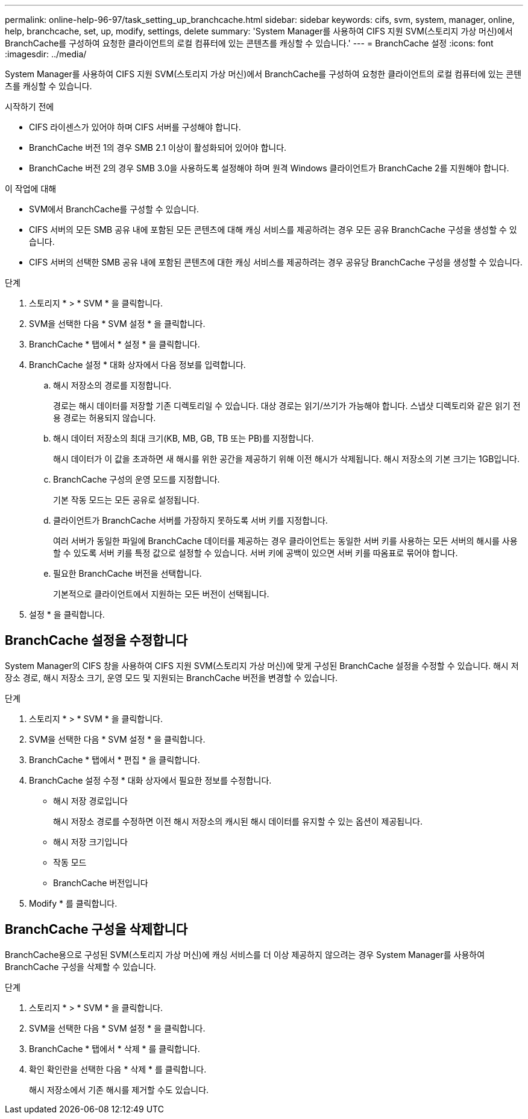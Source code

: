 ---
permalink: online-help-96-97/task_setting_up_branchcache.html 
sidebar: sidebar 
keywords: cifs, svm, system, manager, online, help, branchcache, set, up, modify, settings, delete 
summary: 'System Manager를 사용하여 CIFS 지원 SVM(스토리지 가상 머신)에서 BranchCache를 구성하여 요청한 클라이언트의 로컬 컴퓨터에 있는 콘텐츠를 캐싱할 수 있습니다.' 
---
= BranchCache 설정
:icons: font
:imagesdir: ../media/


[role="lead"]
System Manager를 사용하여 CIFS 지원 SVM(스토리지 가상 머신)에서 BranchCache를 구성하여 요청한 클라이언트의 로컬 컴퓨터에 있는 콘텐츠를 캐싱할 수 있습니다.

.시작하기 전에
* CIFS 라이센스가 있어야 하며 CIFS 서버를 구성해야 합니다.
* BranchCache 버전 1의 경우 SMB 2.1 이상이 활성화되어 있어야 합니다.
* BranchCache 버전 2의 경우 SMB 3.0을 사용하도록 설정해야 하며 원격 Windows 클라이언트가 BranchCache 2를 지원해야 합니다.


.이 작업에 대해
* SVM에서 BranchCache를 구성할 수 있습니다.
* CIFS 서버의 모든 SMB 공유 내에 포함된 모든 콘텐츠에 대해 캐싱 서비스를 제공하려는 경우 모든 공유 BranchCache 구성을 생성할 수 있습니다.
* CIFS 서버의 선택한 SMB 공유 내에 포함된 콘텐츠에 대한 캐싱 서비스를 제공하려는 경우 공유당 BranchCache 구성을 생성할 수 있습니다.


.단계
. 스토리지 * > * SVM * 을 클릭합니다.
. SVM을 선택한 다음 * SVM 설정 * 을 클릭합니다.
. BranchCache * 탭에서 * 설정 * 을 클릭합니다.
. BranchCache 설정 * 대화 상자에서 다음 정보를 입력합니다.
+
.. 해시 저장소의 경로를 지정합니다.
+
경로는 해시 데이터를 저장할 기존 디렉토리일 수 있습니다. 대상 경로는 읽기/쓰기가 가능해야 합니다. 스냅샷 디렉토리와 같은 읽기 전용 경로는 허용되지 않습니다.

.. 해시 데이터 저장소의 최대 크기(KB, MB, GB, TB 또는 PB)를 지정합니다.
+
해시 데이터가 이 값을 초과하면 새 해시를 위한 공간을 제공하기 위해 이전 해시가 삭제됩니다. 해시 저장소의 기본 크기는 1GB입니다.

.. BranchCache 구성의 운영 모드를 지정합니다.
+
기본 작동 모드는 모든 공유로 설정됩니다.

.. 클라이언트가 BranchCache 서버를 가장하지 못하도록 서버 키를 지정합니다.
+
여러 서버가 동일한 파일에 BranchCache 데이터를 제공하는 경우 클라이언트는 동일한 서버 키를 사용하는 모든 서버의 해시를 사용할 수 있도록 서버 키를 특정 값으로 설정할 수 있습니다. 서버 키에 공백이 있으면 서버 키를 따옴표로 묶어야 합니다.

.. 필요한 BranchCache 버전을 선택합니다.
+
기본적으로 클라이언트에서 지원하는 모든 버전이 선택됩니다.



. 설정 * 을 클릭합니다.




== BranchCache 설정을 수정합니다

System Manager의 CIFS 창을 사용하여 CIFS 지원 SVM(스토리지 가상 머신)에 맞게 구성된 BranchCache 설정을 수정할 수 있습니다. 해시 저장소 경로, 해시 저장소 크기, 운영 모드 및 지원되는 BranchCache 버전을 변경할 수 있습니다.

.단계
. 스토리지 * > * SVM * 을 클릭합니다.
. SVM을 선택한 다음 * SVM 설정 * 을 클릭합니다.
. BranchCache * 탭에서 * 편집 * 을 클릭합니다.
. BranchCache 설정 수정 * 대화 상자에서 필요한 정보를 수정합니다.
+
** 해시 저장 경로입니다
+
해시 저장소 경로를 수정하면 이전 해시 저장소의 캐시된 해시 데이터를 유지할 수 있는 옵션이 제공됩니다.

** 해시 저장 크기입니다
** 작동 모드
** BranchCache 버전입니다


. Modify * 를 클릭합니다.




== BranchCache 구성을 삭제합니다

BranchCache용으로 구성된 SVM(스토리지 가상 머신)에 캐싱 서비스를 더 이상 제공하지 않으려는 경우 System Manager를 사용하여 BranchCache 구성을 삭제할 수 있습니다.

.단계
. 스토리지 * > * SVM * 을 클릭합니다.
. SVM을 선택한 다음 * SVM 설정 * 을 클릭합니다.
. BranchCache * 탭에서 * 삭제 * 를 클릭합니다.
. 확인 확인란을 선택한 다음 * 삭제 * 를 클릭합니다.
+
해시 저장소에서 기존 해시를 제거할 수도 있습니다.


